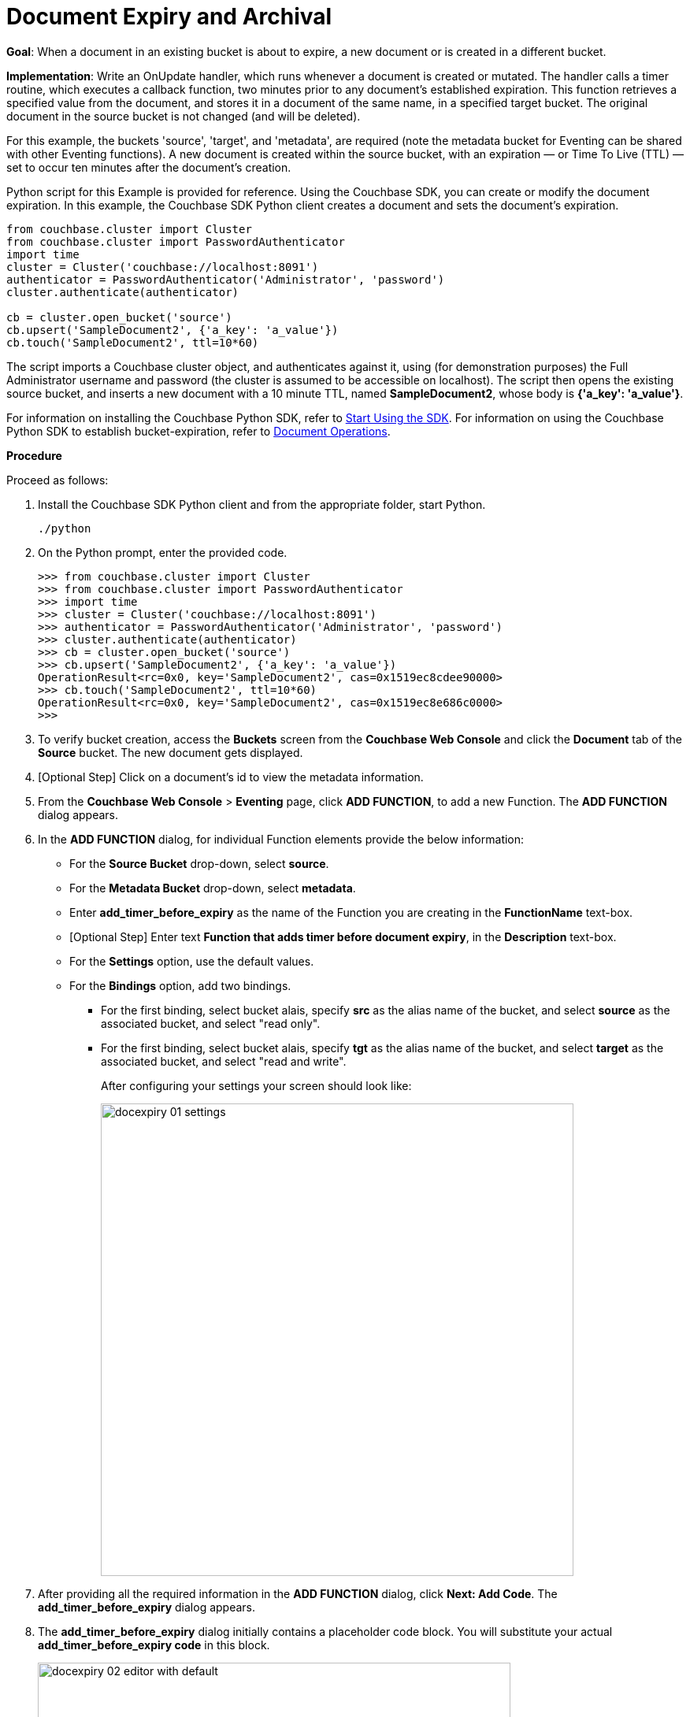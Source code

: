 = Document Expiry and Archival

*Goal*: When a document in an existing bucket is about to expire, a new document or is created in a different bucket.

*Implementation*: Write an OnUpdate handler, which runs whenever a document is created or mutated.
The handler calls a timer routine, which executes a callback function, two minutes prior to any document’s established expiration.
This function retrieves a specified value from the document, and stores it in a document of the same name, in a specified target bucket.
The original document in the source bucket is not changed (and will be deleted).

For this example, the buckets 'source', 'target', and 'metadata', are required (note the metadata bucket for Eventing can be shared with other Eventing functions).
A new document is created within the source bucket, with an expiration — or Time To Live (TTL) — set to occur ten minutes after the document's creation.

Python script for this Example is provided for reference.
Using the Couchbase SDK, you can create or modify the document expiration.
In this example, the Couchbase SDK Python client creates a document and sets the document's expiration.

----
from couchbase.cluster import Cluster
from couchbase.cluster import PasswordAuthenticator
import time
cluster = Cluster('couchbase://localhost:8091')
authenticator = PasswordAuthenticator('Administrator', 'password')
cluster.authenticate(authenticator)

cb = cluster.open_bucket('source')
cb.upsert('SampleDocument2', {'a_key': 'a_value'})
cb.touch('SampleDocument2', ttl=10*60)
----

The script imports a Couchbase cluster object, and authenticates against it, using (for demonstration purposes) the Full Administrator username and password (the cluster is assumed to be accessible on localhost).
The script then opens the existing source bucket, and inserts a new document with a 10 minute TTL, named *SampleDocument2*, whose body is *{'a_key': 'a_value'}*.

For information on installing the Couchbase Python SDK, refer to xref:java-sdk::start-using-sdk.adoc[Start Using the SDK].
For information on using the Couchbase Python SDK to establish bucket-expiration, refer to xref:dotnet-sdk::document-operations.adoc[Document Operations].

*Procedure*

Proceed as follows:

. Install the Couchbase SDK Python client and from the appropriate folder, start Python.
+
----
./python
----

. On the Python prompt, enter the provided code.
+
----
>>> from couchbase.cluster import Cluster
>>> from couchbase.cluster import PasswordAuthenticator
>>> import time
>>> cluster = Cluster('couchbase://localhost:8091')
>>> authenticator = PasswordAuthenticator('Administrator', 'password')
>>> cluster.authenticate(authenticator)
>>> cb = cluster.open_bucket('source')
>>> cb.upsert('SampleDocument2', {'a_key': 'a_value'})
OperationResult<rc=0x0, key='SampleDocument2', cas=0x1519ec8cdee90000>
>>> cb.touch('SampleDocument2', ttl=10*60)
OperationResult<rc=0x0, key='SampleDocument2', cas=0x1519ec8e686c0000>
>>>
----

. To verify bucket creation, access the *Buckets* screen from the *Couchbase Web Console* and click the *Document* tab of the *Source* bucket.
The new document gets displayed.
. [Optional Step] Click on a document's id to view the metadata information.
. From the *Couchbase Web Console* > *Eventing* page, click *ADD FUNCTION*, to add a new Function.
The *ADD FUNCTION* dialog appears.
. In the *ADD FUNCTION* dialog, for individual Function elements provide the below information:
 ** For the *Source Bucket* drop-down, select *source*.
 ** For the *Metadata Bucket* drop-down, select *metadata*.
 ** Enter *add_timer_before_expiry* as the name of the Function you are creating in the *FunctionName* text-box.
 ** [Optional Step] Enter text *Function that adds timer before document expiry*, in the *Description* text-box.
 ** For the *Settings* option, use the default values.
 ** For the *Bindings* option, add two bindings.
 *** For the first binding, select bucket alais, specify *src* as the alias name of the bucket, and select *source* as the associated bucket, and select "read only".
 *** For the first binding, select bucket alais, specify *tgt* as the alias name of the bucket, and select *target* as the associated bucket, and select "read and write".
+
After configuring your settings your screen should look like:
+
image::docexpiry_01_settings.png[,600]
. After providing all the required information in the *ADD FUNCTION* dialog, click *Next: Add Code*.
The *add_timer_before_expiry* dialog appears.
. The *add_timer_before_expiry* dialog initially contains a placeholder code block.
You will substitute your actual *add_timer_before_expiry code* in this block.
+
image::docexpiry_02_editor_with_default.png[,600]

. Copy the following Function, and paste it in the placeholder code block of *add_timer_before_expiry* dialog.
+
----
function OnUpdate(doc, meta) {
    // Only process for those documents that have a non-zero TTL
    if (meta.expiration == 0 ) return;
    // Get the TTL and compute 2 minutes prior to the TTL, note JavaScript Date() takes msec.
    var twoMinsPrior = new Date((meta.expiration - 2*60) * 1000);
    // Create a context and then create a timer with our context
    var context = { docID : meta.id, expiration : meta.expiration };
    createTimer(DocTimerCallback, twoMinsPrior , meta.id, context);
    log('OnUpdate add Timer 2 min. prior to TTL to DocId:',  meta.id);
}
function DocTimerCallback(context) {
    log('DocTimerCallback 1 on DocId:', String(context.docID));
    // create a new document with the same ID but in the target bucket
    tgt[context.docID] = "To Be Expired in 2 minutes, Key's Value is:" + JSON.stringify(src[context.docID]);
    log('DocTimerCallback 2 src expiry:', new Date(context.expiration  * 1000));
    log('DocTimerCallback 3 tgt archive via Key:', String(context.docID));
}
----
+
After pasting, the screen appears as displayed below:
+
image::docexpiry_03_editor_with_code.png[,600]

. Click *Save*.
. To return to the Eventing screen, click *Eventing* tab.
. From the *Eventing* screen, click *Deploy*.
. In the *Confirm Deploy Function* dialog, select *Everything from the Feed boundary* option.
. Click *Deploy*.
The function is deployed and starts running within a few seconds.
. Look at the Log for *add_timer_before_expiry* once it deploys (the "*Log*" link will appear once the function is deployed)
+
----
2020-01-13T13:50:47.149-08:00 [INFO] "OnUpdate add Timer 2 min. prior to TTL to DocId:" "SampleDocument2"
----
. Now wait a few minutes and Look at the Log again for *add_timer_before_expiry* at two minutes before the TTL was scheduled the timer will have fired and executed DocTimerCallback (note the logs display by the "*Log*" link are in revewrse time order)
+
----
2020-01-13T13:51:58.783-08:00 [INFO] "DocTimerCallback 3 tgt archive via Key:" "SampleDocument2"
2020-01-13T13:51:58.783-08:00 [INFO] "DocTimerCallback 2 src expiry:" "2020-01-13T21:53:46.000Z"
2020-01-13T13:51:58.781-08:00 [INFO] "DocTimerCallback 1 on DocId:" "SampleDocument2"
2020-01-13T13:50:47.149-08:00 [INFO] "OnUpdate add Timer 2 min. prior to TTL to DocId:" "SampleDocument2"
----
+
image::docexpiry_04_buckets.png[,600]
+
As a result, a new document — contining data from the original, named *SourceDocument2* — is created in the bucket 'target' with the same Key. 
. Wait a few more minutes past the time listed via "DocTimerCallback 2 src expiry:" in the logs above, then check the documents within the source bucket 'source': the original *SourceDocument2* is no longer visible, having been removed at its defined expiration-time or TTL.
